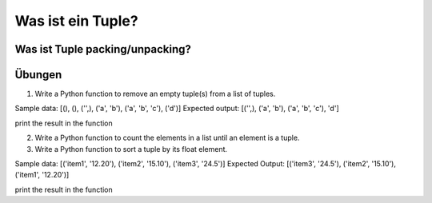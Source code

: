 ﻿Was ist ein Tuple?
==================

Was ist Tuple packing/unpacking?
--------------------------------

Übungen
-------
1. Write a Python function to remove an empty tuple(s) from a list of tuples.

Sample data: [(), (), ('',), ('a', 'b'), ('a', 'b', 'c'), ('d')]
Expected output: [('',), ('a', 'b'), ('a', 'b', 'c'), 'd']

print the result in the function

2. Write a Python function to count the elements in a list until an element is a tuple.

3. Write a Python function to sort a tuple by its float element. 

Sample data: [('item1', '12.20'), ('item2', '15.10'), ('item3', '24.5')]
Expected Output: [('item3', '24.5'), ('item2', '15.10'), ('item1', '12.20')] 

print the result in the function
